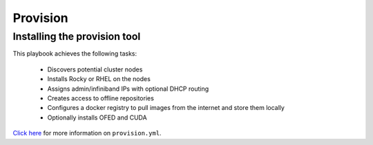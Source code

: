 Provision
----------

Installing the provision tool
=============================

This playbook achieves the following tasks:

    * Discovers potential cluster nodes

    * Installs Rocky or RHEL on the nodes

    * Assigns admin/infiniband IPs with optional DHCP routing

    * Creates access to offline repositories

    * Configures a docker registry to pull images from the internet and store them locally

    * Optionally installs OFED and CUDA

`Click here <https://omnia-doc.readthedocs.io/en/latest/InstallationGuides/InstallingProvisionTool/index.html>`_ for more information on ``provision.yml``.